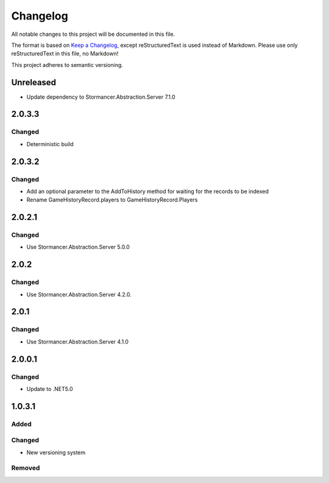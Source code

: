 ﻿=========
Changelog
=========

All notable changes to this project will be documented in this file.

The format is based on `Keep a Changelog <https://keepachangelog.com/en/1.0.0/>`_, except reStructuredText is used instead of Markdown.
Please use only reStructuredText in this file, no Markdown!

This project adheres to semantic versioning.


Unreleased
----------
- Update dependency to Stormancer.Abstraction.Server 7.1.0

2.0.3.3
-------
Changed
*******
- Deterministic build

2.0.3.2
-------
Changed
*******
- Add an optional parameter to the AddToHistory method for waiting for the records to be indexed
- Rename GameHistoryRecord.players to GameHistoryRecord.Players

2.0.2.1
-------
Changed
*******
- Use Stormancer.Abstraction.Server 5.0.0

2.0.2
-----
Changed
*******
- Use Stormancer.Abstraction.Server 4.2.0.

2.0.1
-----
Changed
*******
- Use Stormancer.Abstraction.Server 4.1.0

2.0.0.1
-------
Changed
*******
- Update to .NET5.0

1.0.3.1
-------
Added
*****

Changed
*******
- New versioning system

Removed
*******

